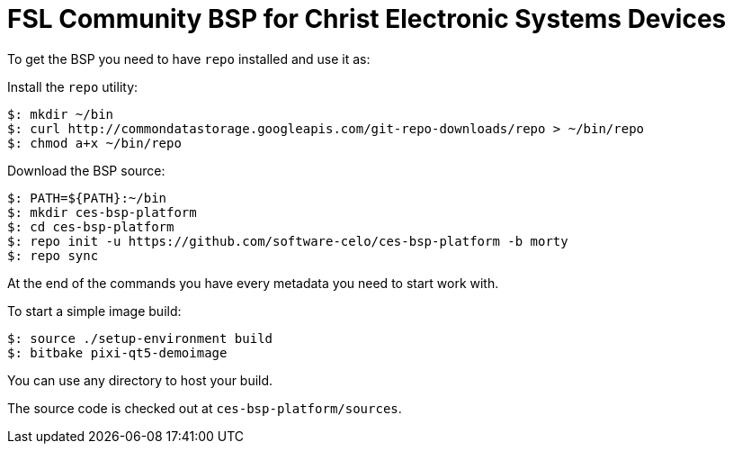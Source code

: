 = FSL Community BSP for Christ Electronic Systems Devices

To get the BSP you need to have `repo` installed and use it as:

Install the `repo` utility:

[source,console]
$: mkdir ~/bin
$: curl http://commondatastorage.googleapis.com/git-repo-downloads/repo > ~/bin/repo
$: chmod a+x ~/bin/repo

Download the BSP source:

[source,console]
$: PATH=${PATH}:~/bin
$: mkdir ces-bsp-platform
$: cd ces-bsp-platform
$: repo init -u https://github.com/software-celo/ces-bsp-platform -b morty
$: repo sync

At the end of the commands you have every metadata you need to start work with.

To start a simple image build:

[source,console]
$: source ./setup-environment build
$: bitbake pixi-qt5-demoimage

You can use any directory to host your build.

The source code is checked out at `ces-bsp-platform/sources`.
